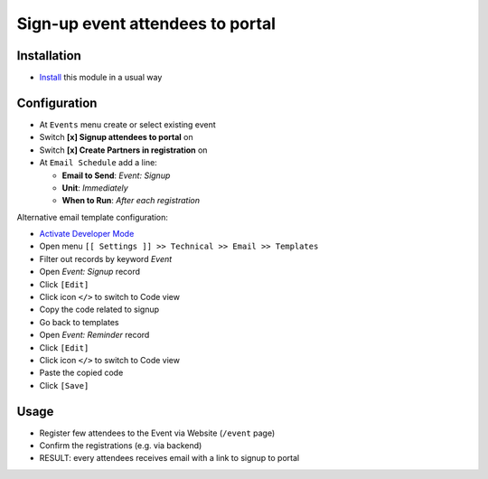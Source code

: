 ===================================
 Sign-up event attendees to portal
===================================

Installation
============

* `Install <https://awkhad-development.readthedocs.io/en/latest/awkhad/usage/install-module.html>`__ this module in a usual way

Configuration
=============

* At ``Events`` menu create or select existing event
* Switch **[x] Signup attendees to portal** on
* Switch **[x] Create Partners in registration** on
* At ``Email Schedule`` add a line:

  * **Email to Send**:  *Event: Signup*
  * **Unit**: *Immediately*
  * **When to Run**: *After each registration*

Alternative email template configuration:

* `Activate Developer Mode <https://awkhad-development.readthedocs.io/en/latest/awkhad/usage/debug-mode.html>`__
* Open menu ``[[ Settings ]] >> Technical >> Email >> Templates``
* Filter out records by keyword *Event*
* Open *Event: Signup* record
* Click ``[Edit]``
* Click icon ``</>`` to switch to Code view
* Copy the code related to signup
* Go back to templates
* Open *Event: Reminder* record
* Click ``[Edit]``
* Click icon ``</>`` to switch to Code view
* Paste the copied code
* Click ``[Save]``

Usage
=====

* Register few attendees to the Event via Website (``/event`` page)
* Confirm the registrations (e.g. via backend)
* RESULT: every attendees receives email with a link to signup to portal
